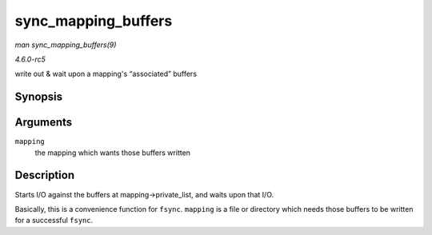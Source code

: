 .. -*- coding: utf-8; mode: rst -*-

.. _API-sync-mapping-buffers:

====================
sync_mapping_buffers
====================

*man sync_mapping_buffers(9)*

*4.6.0-rc5*

write out & wait upon a mapping's “associated” buffers


Synopsis
========

.. c:function:: int sync_mapping_buffers( struct address_space * mapping )

Arguments
=========

``mapping``
    the mapping which wants those buffers written


Description
===========

Starts I/O against the buffers at mapping->private_list, and waits upon
that I/O.

Basically, this is a convenience function for ``fsync``. ``mapping`` is
a file or directory which needs those buffers to be written for a
successful ``fsync``.


.. ------------------------------------------------------------------------------
.. This file was automatically converted from DocBook-XML with the dbxml
.. library (https://github.com/return42/sphkerneldoc). The origin XML comes
.. from the linux kernel, refer to:
..
.. * https://github.com/torvalds/linux/tree/master/Documentation/DocBook
.. ------------------------------------------------------------------------------
